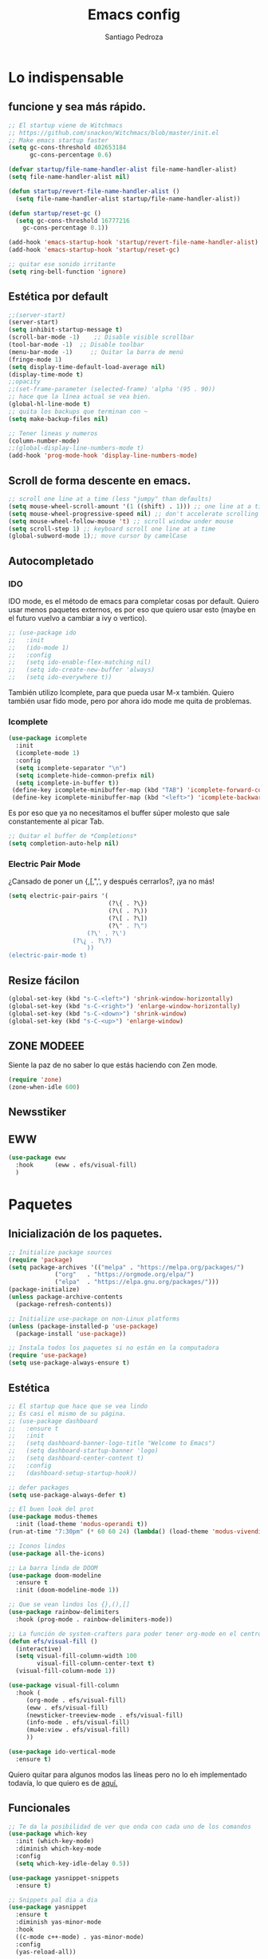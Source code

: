 #+AUTHOR: Santiago Pedroza
#+TITLE: Emacs config
#+STARTUP: indent 
#+PROPERTY: header-args:emacs-lisp :tangle ./init.el
* Lo indispensable

** funcione y sea más rápido.
#+begin_src emacs-lisp
;; El startup viene de Witchmacs
;; https://github.com/snackon/Witchmacs/blob/master/init.el
;; Make emacs startup faster
(setq gc-cons-threshold 402653184
      gc-cons-percentage 0.6)

(defvar startup/file-name-handler-alist file-name-handler-alist)
(setq file-name-handler-alist nil)

(defun startup/revert-file-name-handler-alist ()
  (setq file-name-handler-alist startup/file-name-handler-alist))

(defun startup/reset-gc ()
  (setq gc-cons-threshold 16777216
	gc-cons-percentage 0.1))

(add-hook 'emacs-startup-hook 'startup/revert-file-name-handler-alist)
(add-hook 'emacs-startup-hook 'startup/reset-gc)

;; quitar ese sonido irritante
(setq ring-bell-function 'ignore)
#+end_src

** Estética por default

#+begin_src emacs-lisp
;;(server-start)
(server-start)
(setq inhibit-startup-message t)
(scroll-bar-mode -1)	;; Disable visible scrollbar
(tool-bar-mode -1)	;; Disable toolbar
(menu-bar-mode -1)     ;; Quitar la barra de menú
(fringe-mode 1)
(setq display-time-default-load-average nil)
(display-time-mode t)
;;opacity
;;(set-frame-parameter (selected-frame) 'alpha '(95 . 90))
;; hace que la línea actual se vea bien.
(global-hl-line-mode t)
;; quita los backups que terminan con ~
(setq make-backup-files nil)

;; Tener lineas y numeros
(column-number-mode)
;;(global-display-line-numbers-mode t)
(add-hook 'prog-mode-hook 'display-line-numbers-mode)
#+end_src

** Scroll de forma descente en emacs.

#+begin_src emacs-lisp
;; scroll one line at a time (less "jumpy" than defaults)
(setq mouse-wheel-scroll-amount '(1 ((shift) . 1))) ;; one line at a time
(setq mouse-wheel-progressive-speed nil) ;; don't accelerate scrolling
(setq mouse-wheel-follow-mouse 't) ;; scroll window under mouse
(setq scroll-step 1) ;; keyboard scroll one line at a time
(global-subword-mode 1);; move cursor by camelCase

#+end_src

** Autocompletado
*** IDO
IDO mode, es el método de emacs para completar cosas por default. Quiero usar
menos paquetes externos, es por eso que quiero usar esto (maybe en el futuro
vuelvo a cambiar a ivy o vertico). 

#+begin_src emacs-lisp
;; (use-package ido
;;   :init
;;   (ido-mode 1)
;;   :config
;;   (setq ido-enable-flex-matching nil)
;;   (setq ido-create-new-buffer 'always)
;;   (setq ido-everywhere t))
#+end_src

También utilizo Icomplete, para que pueda usar M-x también. Quiero también
usar fido mode, pero por ahora ido mode me quita de problemas.
*** Icomplete
#+begin_src emacs-lisp
(use-package icomplete
  :init
  (icomplete-mode 1)
  :config
  (setq icomplete-separator "\n")
  (setq icomplete-hide-common-prefix nil)
  (setq icomplete-in-buffer t))
 (define-key icomplete-minibuffer-map (kbd "TAB") 'icomplete-forward-completions)
 (define-key icomplete-minibuffer-map (kbd "<left>") 'icomplete-backward-completions)
#+end_src

Es por eso que ya no necesitamos el buffer súper molesto que sale constantemente al picar Tab.

#+begin_src emacs-lisp
;; Quitar el buffer de *Completions*
(setq completion-auto-help nil)
#+end_src

*** Electric Pair Mode
¿Cansado de poner un {,[,",', y después cerrarlos?, ¡ya no más!
#+begin_src emacs-lisp
(setq electric-pair-pairs '(
                            (?\{ . ?\})
                            (?\( . ?\))
                            (?\[ . ?\])
                            (?\" . ?\")
			          (?\' . ?\')
				  (?\¿ . ?\?)
			          ))
(electric-pair-mode t)
#+end_src
** Resize fácilon

#+begin_src emacs-lisp
(global-set-key (kbd "s-C-<left>") 'shrink-window-horizontally)
(global-set-key (kbd "s-C-<right>") 'enlarge-window-horizontally)
(global-set-key (kbd "s-C-<down>") 'shrink-window)
(global-set-key (kbd "s-C-<up>") 'enlarge-window)
#+end_src

** ZONE MODEEE
Siente la paz de no saber lo que estás haciendo con Zen mode.
#+begin_src emacs-lisp
(require 'zone)
(zone-when-idle 600)
#+end_src

** Newsstiker

** EWW
#+begin_src emacs-lisp
(use-package eww
  :hook 	 (eww . efs/visual-fill)
  )
#+end_src
* Paquetes
** Inicialización de los paquetes.
#+begin_src emacs-lisp
;; Initialize package sources
(require 'package)
(setq package-archives '(("melpa" . "https://melpa.org/packages/")
			 ("org"   . "https://orgmode.org/elpa/")
			 ("elpa"  . "https://elpa.gnu.org/packages/")))
(package-initialize)
(unless package-archive-contents
  (package-refresh-contents))

;; Initialize use-package on non-Linux platforms
(unless (package-installed-p 'use-package)
  (package-install 'use-package))

;; Instala todos los paquetes si no están en la computadora
(require 'use-package)
(setq use-package-always-ensure t)
#+end_src

** Estética

#+begin_src emacs-lisp
;; El startup que hace que se vea lindo
;; Es casi el mismo de su página.
;; (use-package dashboard
;;   :ensure t
;;   :init
;;   (setq dashboard-banner-logo-title "Welcome to Emacs")
;;   (setq dashboard-startup-banner 'logo) 
;;   (setq dashboard-center-content t)
;;   :config
;;   (dashboard-setup-startup-hook))

;; defer packages
(setq use-package-always-defer t)

;; El buen look del prot
(use-package modus-themes
  :init (load-theme 'modus-operandi t))
(run-at-time "7:30pm" (* 60 60 24) (lambda() (load-theme 'modus-vivendi)))

;; Iconos lindos
(use-package all-the-icons)

;; La barra linda de DOOM
(use-package doom-modeline
  :ensure t
  :init (doom-modeline-mode 1))

;; Que se vean lindos los {},(),[]
(use-package rainbow-delimiters
  :hook (prog-mode . rainbow-delimiters-mode))

;; La función de system-crafters para poder tener org-mode en el centro
(defun efs/visual-fill ()
  (interactive)
  (setq visual-fill-column-width 100
        visual-fill-column-center-text t)
  (visual-fill-column-mode 1))

(use-package visual-fill-column
  :hook (
	 (org-mode . efs/visual-fill)
	 (eww . efs/visual-fill)
	 (newsticker-treeview-mode . efs/visual-fill)
	 (info-mode . efs/visual-fill)
	 (mu4e:view . efs/visual-fill)
	 ))

(use-package ido-vertical-mode
  :ensure t)

#+end_src
Quiero quitar para algunos modos las líneas pero no lo eh implementado todavía, lo que quiero es de [[https://www.emacswiki.org/emacs/LineNumbers][aquí.]]

** Funcionales

#+begin_src emacs-lisp
;; Te da la posibilidad de ver que onda con cada uno de los comandos
(use-package which-key
  :init (which-key-mode)
  :diminish which-key-mode
  :config
  (setq which-key-idle-delay 0.5))

(use-package yasnippet-snippets
  :ensure t)

;; Snippets pal dia a dia
(use-package yasnippet
  :ensure t
  :diminish yas-minor-mode
  :hook
  ((c-mode c++-mode) . yas-minor-mode)
  :config
  (yas-reload-all))

(use-package vertico
  :init
  (vertico-mode))

;; Optionally use the `orderless' completion style.
(use-package orderless
  :init
  ;; Configure a custom style dispatcher (see the Consult wiki)
  ;; (setq orderless-style-dispatchers '(+orderless-dispatch)
  ;;       orderless-component-separator #'orderless-escapable-split-on-space)
  (setq completion-styles '(orderless basic)
        completion-category-defaults nil
        completion-category-overrides '((file (styles partial-completion)))))

(use-package marginalia
  :init
  (marginalia-mode))
(use-package edit-server
  :init 
  (edit-server-start))
#+end_src

*** PDF
Para hacer jalar esta cosa la neta si recomiendo revisar las dependencias
que necesitas. En mi caso particular en Fedora necesitas
#+begin_src bash
sudo dnf install make automake autoconf gcc gcc-c++ ImageMagick libpng-devel zlib-devel poppler-glib-devel
#+end_src

#+begin_src emacs-lisp
(use-package pdf-tools
  :ensure t
  :init (pdf-tools-install))

;; quitar los números en los pdf
#+end_src
Una vez instalado, necesitas correr el comando =pdf-tools-install= para generar el servidor.
*** Librería virtual
#+begin_src emacs-lisp
(use-package calibredb
  :defer t
  :config
  (setq calibredb-root-dir "/mnt/9cfd8411-e2db-4953-a38f-cf40ec5a2c5b/libros")
  (setq calibredb-db-dir (expand-file-name "metadata.db" calibredb-root-dir))
	(setq calibredb-library-alist '("/mnt/9cfd8411-e2db-4953-a38f-cf40ec5a2c5b/libros"))
	(setq calibredb-size-show t)
	(setq calibredb-id-width 4)
)
(use-package nov
  :defer t
  :config
(setq nov-unzip-program (executable-find "unzip")
      nov-unzip-args '("-xC" directory "-f" filename)))
(add-to-list 'auto-mode-alist '("\\.epub\\'" . nov-mode))
#+end_src
*** Switch windows
Alguien tuvo la genial idea de ponerle letras a los buffers para que no sea 
una friega cambiar entre cada uno.
#+begin_src emacs-lisp
 (use-package switch-window
	:ensure t
	:config
	(setq switch-window-input-style 'minibuffer)
	(setq switch-window-increase 4)
	(setq switch-window-threshold 2)
	(setq switch-window-shortcut-style 'qwerty)
	(setq switch-window-qwerty-shortcuts
		  '("a" "s" "d" "f" "j" "k" "l"))
	:bind
	([remap other-window] . switch-window))

#+end_src
** Programación
Esta parte la verdad es que no me gusta tanto, pero pues existe.
#+begin_src emacs-lisp
(use-package magit
  :ensure t)
;; Te complementa cuando escribes
(use-package company
  :ensure t
  :hook (cc-mode . company-mode)
        (svelte-mode . company-mode))

;; Parte de programacion
(use-package lsp-mode
  :ensure t
  :hook (c++-mode . lsp)
  (clojure-mode . lsp)
  (go-mode . lsp))

(add-hook 'c++-mode-hook
          (lambda ()
            (setq c-basic-offset 4)))

;; (use-package treemacs
;;   :ensure t)
(use-package svelte-mode
  :ensure t)
#+end_src
Common lisp pa mi compa el stumpWM
#+begin_src emacs-lisp
;; IDE para 
(use-package slime
  :ensure t)

(setq inferior-lisp-program "sbcl")

#+end_src
*** Clojure
#+begin_src emacs-lisp
(use-package clojure-mode) 
(use-package cider) 
#+end_src
*** Racket
#+begin_src emacs-lisp
(use-package racket-mode
  :ensure t)
#+end_src
** Org-mode y Org-roam

#+begin_src emacs-lisp

(setq org-src-preserve-indentation nil)
(setq org-edit-src-content-indentation 0)

;;(define-key org-mode (kbd "C-M-return") 'org-insert-item)

;; usar c++ con org-mode
(org-babel-do-load-languages
 'org-babel-load-languages '((C . t)
                             (js . t)
			         (R . t)))
(org-indent-mode)
(org-latex-preview)

(use-package org-tree-slide)
(with-eval-after-load "org-tree-slide"
  (define-key org-tree-slide-mode-map (kbd "<left>") 'org-tree-slide-move-previous-tree)
  (define-key org-tree-slide-mode-map (kbd "<right>") 'org-tree-slide-move-next-tree)
  )
(define-key org-src-mode-map "\C-c\C-x\C-l" 'org-edit-preview-latex-fragment)

(defun org-edit-preview-latex-fragment ()
  "Write latex fragment from source to parent buffer and preview it."
  (interactive)
  (org-src-in-org-buffer (org-preview-latex-fragment)))
#+end_src

Como vas a compilar tu versión de sqlite para la base de datos recuerda 
tener instalado =gcc=.

#+begin_src emacs-lisp
;; Org Roam porque es más lindo tomar apuntes en esa cosa
(use-package org-roam
  :ensure t
  :init
  (setq org-roam-v2-ack t)
  :custom
  (org-roam-directory "~/org/roam")
  (org-roam-completion-everywhere t)
  :bind (("C-c n l" . org-roam-buffer-toggle)
         ("C-c n f" . org-roam-node-find)
         ("C-c n i" . org-roam-node-insert)
         :map org-mode-map
         ("C-M-i"    . completion-at-point))
  :config
  (org-roam-setup))
#+end_src


#+begin_src emacs-lisp
(use-package org-roam-ui
    :after org-roam
;;         normally we'd recommend hooking orui after org-roam, but since org-roam does not have
;;         a hookable mode anymore, you're advised to pick something yourself
;;         if you don't care about startup time, use
;;  :hook (after-init . org-roam-ui-mode)
    :config
    (setq org-roam-ui-sync-theme t
          org-roam-ui-follow t
          org-roam-ui-update-on-save t
          org-roam-ui-open-on-start t))
#+end_src
*** Org y latex
#+begin_src emacs-lisp
(use-package auctex)
(use-package cdlatex)
(add-hook 'org-mode-hook 'turn-on-org-cdlatex)
#+end_src

Hacer que el código se vea lindo en org-mode.

#+begin_src emacs-lisp

;; https://orgmode.org/worg/org-faq.html#fontified_source_code_w_latex
;; requite org-latex so that the following variables are defined
(require 'ox-latex)

;; tell org to use listings
(setq org-latex-listings t)

;; you must include the listings package
(add-to-list 'org-latex-packages-alist '("" "listings"))

;; if you want colored source code then you need to include the color package
(add-to-list 'org-latex-packages-alist '("" "color"))

#+end_src

** Dired
- C-x C-q

#+begin_src emacs-lisp
;; Me gusta que dired funcione en parte como evil
(use-package dired
  :ensure nil
  :commands (dired dired-jump)
  :bind (("C-x C-j" . dired-jump)
	     ;; ("j" . dired-next-line)
	     ;; ("k" . dired-previews-line)
	     ;; ("h" . dired-up-directory)
	     ;; ("/" . dired-goto-file)
	     ;; ("K" . dired-do-kill-lines)
	 ))

;; Quiero que se vea limpio por default, pero puedas tener la opción de
;; ver muchas cosas.
(use-package dired-hide-details
  :ensure nil
  :hook (dired-mode . dired-hide-details-mode))

(use-package all-the-icons-dired
  :hook (dired-mode . all-the-icons-dired-mode))

(use-package dired-single)

(use-package dired-open
  :config
  (setq dired-open-extensions '(("png" . "feh")
				    ("mp4" . "mpv")
                                ("mkv" . "mpv"))))

(use-package dired-hide-dotfiles
  :hook (dired-mode . dired-hide-dotfiles-mode))


#+end_src
** EXWM
*** Setup Básico
Es otro paquete pero es básicamente un WM entonces vale la pena tenerlo
por separado.
#+begin_src emacs-lisp
(defun efs/exwm-update-class ()
  (exwm-workspace-rename-buffer exwm-class-name))

(use-package exwm
  :config
  ;; Set the default number of workspaces
  (setq exwm-workspace-number 5)

  ;; When window "class" updates, use it to set the buffer name
  ;; (add-hook 'exwm-update-class-hook #'efs/exwm-update-class)

  ;; These keys should always pass through to Emacs
  (setq exwm-input-prefix-keys
    '(?\C-x
      ?\C-u
      ?\C-h
      ?\M-x
      ?\M-`
      ?\M-&
      ?\M-:
      ?\C-\M-j  ;; Buffer list
      ?\C-\ ))  ;; Ctrl+Space

  ;; Ctrl+Q will enable the next key to be sent directly
  (define-key exwm-mode-map [?\C-q] 'exwm-input-send-next-key)

  ;; Set up global key bindings.  These always work, no matter the input state!
  ;; Keep in mind that changing this list after EXWM initializes has no effect.
  (setq exwm-input-global-keys
        `(
          ;; Reset to line-mode (C-c C-k switches to char-mode via exwm-input-release-keyboard)
          ([?\s-r] . exwm-reset)

          ;; Move between windows
          ([s-left] . windmove-left)
          ([s-right] . windmove-right)
          ([s-up] . windmove-up)
          ([s-down] . windmove-down)

          ;; Launch applications via shell command
          ([?\s-&] . (lambda (command)
                       (interactive (list (read-shell-command "$ ")))
                       (start-process-shell-command command nil command)))

          ;; Switch workspace
          ([?\s-w] . exwm-workspace-switch)

          ;; 's-N': Switch to certain workspace with Super (Win) plus a number key (0 - 9)
          ,@(mapcar (lambda (i)
                      `(,(kbd (format "s-%d" i)) .
                        (lambda ()
                          (interactive)
                          (exwm-workspace-switch-create ,i))))
                    (number-sequence 0 9))))

  (exwm-enable))


;; Ensure screen updates with xrandr will refresh EXWM frames
(require 'exwm-randr)
(exwm-randr-enable)

;; Load the system tray before exwm-init
(require 'exwm-systemtray)
(exwm-systemtray-enable)

#+end_src
** Terminal
#+begin_src emacs-lisp

(use-package eterm-256color
  :hook (term-mode . eterm-256color-mode))
#+end_src
** E-mail

Aquí podemos ver claramente que Emacs básicamente es un sistema operativo.
#+begin_src emacs-lisp
(require 'mu4e)
(use-package mu4e
  :ensure nil
  ;; :load-path "/usr/share/emacs/site-lisp/mu4e/"
  ;; :defer 20 ; Wait until 20 seconds after startup
  :config

  ;; This is set to 't' to avoid mail syncing issues when using mbsync
  (setq mu4e-change-filenames-when-moving t)

  ;; Refresh mail using isync every 10 minutes
  (setq mu4e-update-interval (* 10 60))
  (setq mu4e-get-mail-command "mbsync -a")
  (setq mu4e-maildir "~/Mail")

  (setq mu4e-drafts-folder "/[Gmail]/Drafts")
  (setq mu4e-sent-folder   "/[Gmail]/Sent Mail")
  (setq mu4e-refile-folder "/[Gmail]/All Mail")
  (setq mu4e-trash-folder  "/[Gmail]/Trash")
  
  (setq mu4e-maildir-shortcuts
	'((:maildir "/Inbox"    :key ?i)
	  (:maildir "/[Gmail]/Sent Mail" :key ?s)
	  (:maildir "/[Gmail]/Trash"     :key ?t)
	  (:maildir "/[Gmail]/Drafts"    :key ?d)
	  (:maildir "/[Gmail]/All Mail"  :key ?a)))
  (setq mu4e-use-fancy-chars t)
  (setq mu4e-view-show-images t)
  
  ;; Mandar e-mails
  (setq smtpmail-smtp-server "smtp.gmail.com"
	smtpmail-smtp-service 465
	smtpmail-stream-type  'ssl)
  )

#+end_src
** Music

Para esta sección necesitas instalar un programa llamado =mpg123=, que es el backend
que utilizo para la música.

#+begin_src emacs-lisp
(use-package bongo
  :ensure t
  :config
  (setq bongo-enabled-backends '(mpg123)
	bongo-insert-album-covers t))
#+end_src

* Comandos

#+begin_src emacs-lisp :tangle: ./init.el

(defun line-breaker ()
  "Move a word to next line and be
at the end of the newly created line"
  (interactive)
  (backward-word)
  (open-line 1)
  (next-line)
  (move-end-of-line 1))

(toggle-truncate-lines t)
(global-set-key (kbd "C-ñ") 'line-breaker)
(put 'narrow-to-region 'disabled nil)
(put 'upcase-region 'disabled nil)
(put 'scroll-left 'disabled nil)
(put 'downcase-region 'disabled nil)

;;(setq compile-command "g++ ")
#+end_src
* Variables
Variables de entorno que utilizo para tener más comodamente.
#+begin_src emacs-lisp
 (setq newsticker-url-list
   '(
     ("Hardcore History" "https://feeds.feedburner.com/dancarlin/history?format=xml" nil nil nil)
     ("Project Euler" "https://projecteuler.net/rss2_euler.xml" nil nil nil)
     ("Darknet Diaries" "https://feeds.megaphone.fm/darknetdiaries" nil nil nil)
     ("Sacha Chua" "https://sachachua.com/blog/category/emacs-news/feed/" nil nil nil)
     ("Prot CodeBlog" "https://protesilaos.com/codelog.xml" nil nil nil)
     ("Prot Commentary" "https://protesilaos.com/commentary.xml " nil nil nil)
     ("News Prot" "https://protesilaos.com/news.xml" nil nil nil)
     ("LWN" "https://lwn.net/headlines/newrss" nil nil nil)
     ( "100 Rabbits" "http://100r.co/links/rss.xml" nil nil nil)
))
#+end_src

